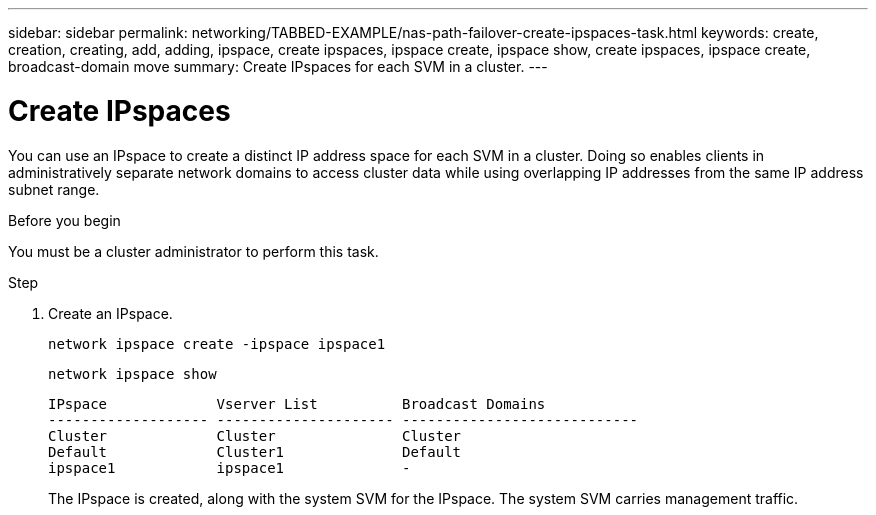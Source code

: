 ---
sidebar: sidebar
permalink: networking/TABBED-EXAMPLE/nas-path-failover-create-ipspaces-task.html
keywords: create, creation, creating, add, adding, ipspace, create ipspaces, ipspace create, ipspace show, create ipspaces, ipspace create, broadcast-domain move
summary: Create IPspaces for each SVM in a cluster.
---

= Create IPspaces
:hardbreaks:
:nofooter:
:icons: font
:linkattrs:
:imagesdir: ./media/

[.lead]
You can use an IPspace to create a distinct IP address space for each SVM in a cluster. Doing so enables clients in administratively separate network domains to access cluster data while using overlapping IP addresses from the same IP address subnet range.

.Before you begin

You must be a cluster administrator to perform this task.

.Step

. Create an IPspace.
+
`network ipspace create -ipspace ipspace1`
+
`network ipspace show`
+
....
IPspace             Vserver List          Broadcast Domains
------------------- --------------------- ----------------------------
Cluster             Cluster               Cluster
Default             Cluster1              Default
ipspace1            ipspace1              -
....
+
The IPspace is created, along with the system SVM for the IPspace. The system SVM carries management traffic.
